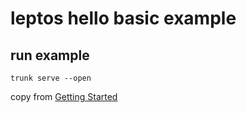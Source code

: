 * leptos hello basic example

** run example

#+begin_src shell
trunk serve --open
#+end_src


copy from [[https://book.leptos.dev/getting_started/index.html][Getting Started]]
